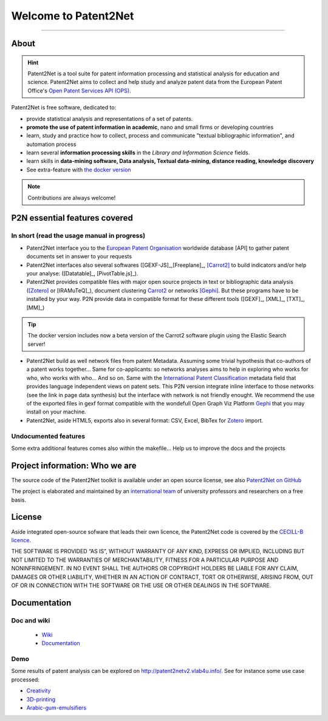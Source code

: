 ######################
Welcome to Patent2Net
######################

.. image:: core/images/LogoP2N.png
	:target: /_build/index.html
	:align: center
	:width: 80%
	
----

.. image:: https://img.shields.io/badge/Python-3.6-green.svg 
	:target: https://github.com/Patent2net/P2N-v3/tree/master 
.. image:: https://img.shields.io/github/stars/Patent2net/P2N-v3?label=Github%20stars
.. image:: https://img.shields.io/github/issues/Patent2net/P2N-v3
.. image:: https://readthedocs.org/projects/p2n-v3/badge/?version=latest
    :target: https://p2n-v3.readthedocs.io/en/latest/?badge=latest
    :alt: Documentation Status
	
-----
About
-----
.. hint:: 
 Patent2Net is a tool suite for patent information processing and statistical analysis for education and science.  
 Patent2Net aims to collect and help study and analyze patent data from the European Patent Office's `Open Patent Services API (OPS) <https://www.epo.org/searching-for-patents/data/web-services/ops.html>`_.


Patent2Net is free software, dedicated to:

* provide statistical analysis and representations of a set of patents.
* **promote the use of patent information in academic**, nano and small firms or developing countries
* learn, study and practice how to collect, process and communicate "textual bibliographic information", and automation process
* learn several **information processing skills** in the *Library and Information Science* fields.
* learn skills in **data-mining software, Data analysis, Textual data-mining, distance reading, knowledge discovery**
* See extra-feature with `the docker version <https://github.com/Patent2net/P2N-Docker>`_

.. note:: Contributions are always welcome!

------------------------------
P2N essential features covered
------------------------------
^^^^^^^^^^^^^^^^^^^^^^^^^^^^^^^^^^^^^^^^^^^^
In short (read the usage manual in progress)
^^^^^^^^^^^^^^^^^^^^^^^^^^^^^^^^^^^^^^^^^^^^

* Patent2Net interface you to the `European Patent Organisation <https://www.epo.org/>`_ worldwide database [API] to gather patent documents set in answer to your requests 
* Patent2Net interfaces also several softwares ([GEXF-JS]_,[Freeplane]_, [Carrot2]_ to build indicators and/or help your analyse: ([Datatable]_, [PivotTable.js]_).
* Patent2Net provides compatible files with major open source projects in text or bibliographic data analysis ([Zotero]_ or [IRAMuTeQ]_),  document clustering `Carrot2 <https://github.com/carrot2/carrot2>`_ or networks [Gephi]_. But these programs have to be installed by your way. P2N provide data in compatible format for these different tools ([GEXF]_, [XML]_, [TXT]_, [MM]_)

.. TIP:: The docker version includes now a beta version of the Carrot2 software plugin using the Elastic Search server!

* Patent2Net build as well network files from patent Metadata. Assuming some trivial hypothesis that co-authors of a patent works together... Same for co-applicants: so networks analyses aims to help in exploring who works for who, who works with who... And so on. Same with the  `International Patent Classification <https://www.wipo.int/classifications/ipc/en/>`_ metadata field that provides language independent views on patent sets. This P2N version integrate inline interface to those networks (see the link in page data synthesis) but the interface with network is not friendly enought. We recommend the use of the exported files in gexf format compatible with the wondefull Open Graph Viz Platform `Gephi <https://gephi.org/>`_ that you may install on your machine.
* Patent2Net, aside HTML5, exports also in several format: CSV, Excel, BibTex for `Zotero <https://www.zotero.org/>`_ import.

^^^^^^^^^^^^^^^^^^^^^
Undocumented features
^^^^^^^^^^^^^^^^^^^^^

Some extra additional features comes also within the makefile... Help us to improve the docs and the projects

-------------------------------
Project information: Who we are
-------------------------------
The source code of the Patent2Net toolkit is available under an open source license,
see also  `Patent2Net on GitHub <https://github.com/Patent2net/P2N-v3/tree/master>`_
 
The project is elaborated and maintained by an `international team <http://patent2netv2.vlab4u.info/dokuwiki/doku.php?id=about_p2n:community>`_
of university professors and researchers on a free basis.

-------
License
-------
Aside integrated open-source sofware that leads their own licence, the Patent2Net code is covered by the `CECILL-B licence <https://cecill.info/licences/Licence_CeCILL-B_V1-en.html>`_. 

THE SOFTWARE IS PROVIDED “AS IS”, WITHOUT WARRANTY OF ANY KIND, EXPRESS OR IMPLIED, INCLUDING BUT NOT LIMITED TO THE WARRANTIES OF MERCHANTABILITY, FITNESS FOR A PARTICULAR PURPOSE AND NONINFRINGEMENT. IN NO EVENT SHALL THE AUTHORS OR COPYRIGHT HOLDERS BE LIABLE FOR ANY CLAIM, DAMAGES OR OTHER LIABILITY, WHETHER IN AN ACTION OF CONTRACT, TORT OR OTHERWISE, ARISING FROM, OUT OF OR IN CONNECTION WITH THE SOFTWARE OR THE USE OR OTHER DEALINGS IN THE SOFTWARE.


-------------
Documentation
-------------
^^^^^^^^^^^^
Doc and wiki
^^^^^^^^^^^^

 * `Wiki <http://patent2netv2.vlab4u.info/dokuwiki/>`_
 * `Documentation <https://docs.ip-tools.org/patent2net/>`_


^^^^
Demo
^^^^
Some results of patent analysis can be explored on http://patent2netv2.vlab4u.info/. See for instance some use case processed:

* `Creativity <http://patent2netv2.vlab4u.info/DATA/creativity.html>`_
 
* `3D-printing <http://patent2netv2.vlab4u.info/DATA/3Dprint.html>`_

* `Arabic-gum-emulsifiers <http://patent2netv2.vlab4u.info/DATA/Arabic_Gum.html>`_


